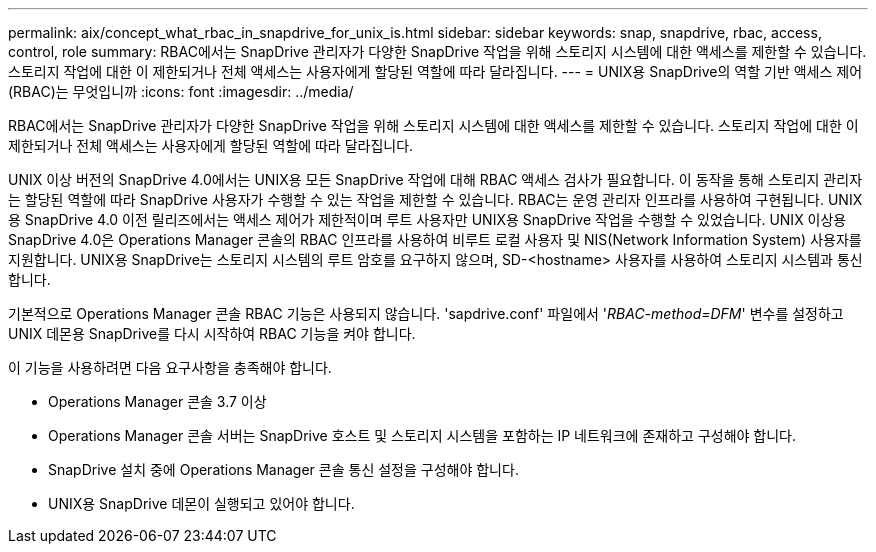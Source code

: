 ---
permalink: aix/concept_what_rbac_in_snapdrive_for_unix_is.html 
sidebar: sidebar 
keywords: snap, snapdrive, rbac, access, control, role 
summary: RBAC에서는 SnapDrive 관리자가 다양한 SnapDrive 작업을 위해 스토리지 시스템에 대한 액세스를 제한할 수 있습니다. 스토리지 작업에 대한 이 제한되거나 전체 액세스는 사용자에게 할당된 역할에 따라 달라집니다. 
---
= UNIX용 SnapDrive의 역할 기반 액세스 제어(RBAC)는 무엇입니까
:icons: font
:imagesdir: ../media/


[role="lead"]
RBAC에서는 SnapDrive 관리자가 다양한 SnapDrive 작업을 위해 스토리지 시스템에 대한 액세스를 제한할 수 있습니다. 스토리지 작업에 대한 이 제한되거나 전체 액세스는 사용자에게 할당된 역할에 따라 달라집니다.

UNIX 이상 버전의 SnapDrive 4.0에서는 UNIX용 모든 SnapDrive 작업에 대해 RBAC 액세스 검사가 필요합니다. 이 동작을 통해 스토리지 관리자는 할당된 역할에 따라 SnapDrive 사용자가 수행할 수 있는 작업을 제한할 수 있습니다. RBAC는 운영 관리자 인프라를 사용하여 구현됩니다. UNIX용 SnapDrive 4.0 이전 릴리즈에서는 액세스 제어가 제한적이며 루트 사용자만 UNIX용 SnapDrive 작업을 수행할 수 있었습니다. UNIX 이상용 SnapDrive 4.0은 Operations Manager 콘솔의 RBAC 인프라를 사용하여 비루트 로컬 사용자 및 NIS(Network Information System) 사용자를 지원합니다. UNIX용 SnapDrive는 스토리지 시스템의 루트 암호를 요구하지 않으며, SD-<hostname> 사용자를 사용하여 스토리지 시스템과 통신합니다.

기본적으로 Operations Manager 콘솔 RBAC 기능은 사용되지 않습니다. 'sapdrive.conf' 파일에서 '_RBAC-method=DFM_' 변수를 설정하고 UNIX 데몬용 SnapDrive를 다시 시작하여 RBAC 기능을 켜야 합니다.

이 기능을 사용하려면 다음 요구사항을 충족해야 합니다.

* Operations Manager 콘솔 3.7 이상
* Operations Manager 콘솔 서버는 SnapDrive 호스트 및 스토리지 시스템을 포함하는 IP 네트워크에 존재하고 구성해야 합니다.
* SnapDrive 설치 중에 Operations Manager 콘솔 통신 설정을 구성해야 합니다.
* UNIX용 SnapDrive 데몬이 실행되고 있어야 합니다.

